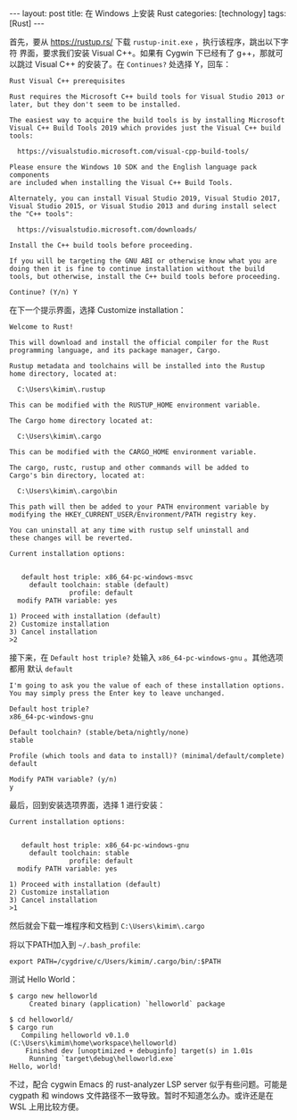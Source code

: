 #+BEGIN_EXPORT html
---
layout: post
title: 在 Windows 上安装 Rust
categories: [technology]
tags: [Rust]
---
#+END_EXPORT

首先，要从 https://rustup.rs/ 下载 =rustup-init.exe= ，执行该程序，跳出以下字符
界面，要求我们安装 Visual C++。如果有 Cygwin 下已经有了 g++，那就可以跳过 Visual
C++ 的安装了。在 =Continues?= 处选择 Y，回车：

#+begin_example
Rust Visual C++ prerequisites

Rust requires the Microsoft C++ build tools for Visual Studio 2013 or
later, but they don't seem to be installed.

The easiest way to acquire the build tools is by installing Microsoft
Visual C++ Build Tools 2019 which provides just the Visual C++ build
tools:

  https://visualstudio.microsoft.com/visual-cpp-build-tools/

Please ensure the Windows 10 SDK and the English language pack components
are included when installing the Visual C++ Build Tools.

Alternately, you can install Visual Studio 2019, Visual Studio 2017,
Visual Studio 2015, or Visual Studio 2013 and during install select
the "C++ tools":

  https://visualstudio.microsoft.com/downloads/

Install the C++ build tools before proceeding.

If you will be targeting the GNU ABI or otherwise know what you are
doing then it is fine to continue installation without the build
tools, but otherwise, install the C++ build tools before proceeding.

Continue? (Y/n) Y
#+end_example

在下一个提示界面，选择 Customize installation：

#+begin_example
Welcome to Rust!

This will download and install the official compiler for the Rust
programming language, and its package manager, Cargo.

Rustup metadata and toolchains will be installed into the Rustup
home directory, located at:

  C:\Users\kimim\.rustup

This can be modified with the RUSTUP_HOME environment variable.

The Cargo home directory located at:

  C:\Users\kimim\.cargo

This can be modified with the CARGO_HOME environment variable.

The cargo, rustc, rustup and other commands will be added to
Cargo's bin directory, located at:

  C:\Users\kimim\.cargo\bin

This path will then be added to your PATH environment variable by
modifying the HKEY_CURRENT_USER/Environment/PATH registry key.

You can uninstall at any time with rustup self uninstall and
these changes will be reverted.

Current installation options:


   default host triple: x86_64-pc-windows-msvc
     default toolchain: stable (default)
               profile: default
  modify PATH variable: yes

1) Proceed with installation (default)
2) Customize installation
3) Cancel installation
>2
#+end_example

接下来，在 =Default host triple?= 处输入 =x86_64-pc-windows-gnu= 。其他选项都用
默认 =default=

#+begin_example
I'm going to ask you the value of each of these installation options.
You may simply press the Enter key to leave unchanged.

Default host triple?
x86_64-pc-windows-gnu

Default toolchain? (stable/beta/nightly/none)
stable

Profile (which tools and data to install)? (minimal/default/complete)
default

Modify PATH variable? (y/n)
y
#+end_example

最后，回到安装选项界面，选择 1 进行安装：

#+begin_example
Current installation options:


   default host triple: x86_64-pc-windows-gnu
     default toolchain: stable
               profile: default
  modify PATH variable: yes

1) Proceed with installation (default)
2) Customize installation
3) Cancel installation
>1
#+end_example

然后就会下载一堆程序和文档到 =C:\Users\kimim\.cargo=

将以下PATH加入到 =~/.bash_profile=:

#+begin_src shell
export PATH=/cygdrive/c/Users/kimim/.cargo/bin/:$PATH
#+end_src

测试 Hello World：

#+begin_src example
$ cargo new helloworld
     Created binary (application) `helloworld` package

$ cd helloworld/
$ cargo run
   Compiling helloworld v0.1.0 (C:\Users\kimim\home\workspace\helloworld)
    Finished dev [unoptimized + debuginfo] target(s) in 1.01s
     Running `target\debug\helloworld.exe`
Hello, world!
#+end_src

不过，配合 cygwin Emacs 的 rust-analyzer LSP server 似乎有些问题。可能是 cygpath
和 windows 文件路径不一致导致。暂时不知道怎么办。或许还是在 WSL 上用比较方便。

